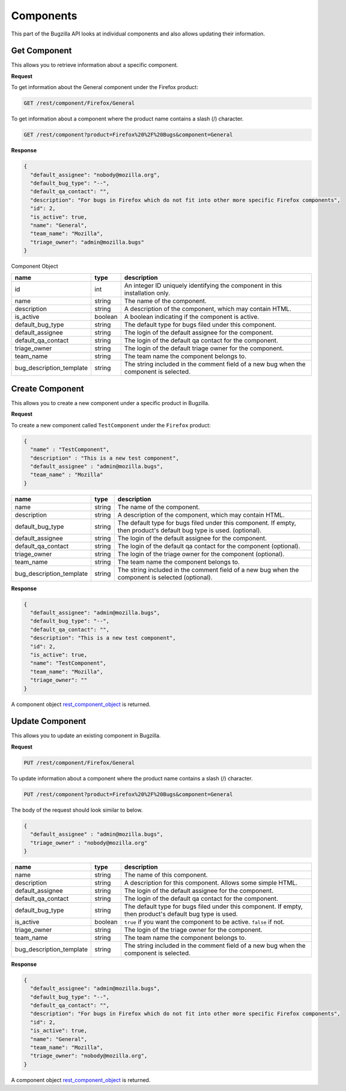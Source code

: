 Components
==========

This part of the Bugzilla API looks at individual components and also allows updating their information.

.. _rest_get_component:

Get Component
-------------

This allows you to retrieve information about a specific component.

**Request**

To get information about the General component under the Firefox product:

.. code-block:: text

   GET /rest/component/Firefox/General

To get information about a component where the product name contains a slash (/) character.

.. code-block:: text

   GET /rest/component?product=Firefox%20%2F%20Bugs&component=General

**Response**

.. code-block:: js

   {
     "default_assignee": "nobody@mozilla.org",
     "default_bug_type": "--",
     "default_qa_contact": "",
     "description": "For bugs in Firefox which do not fit into other more specific Firefox components",
     "id": 2,
     "is_active": true,
     "name": "General",
     "team_name": "Mozilla",
     "triage_owner": "admin@mozilla.bugs"
   }

.. _rest_component_object:

Component Object

========================  =======  ========================================================
name                      type     description
========================  =======  ========================================================
id                        int      An integer ID uniquely identifying the component in
                                   this installation only.
name                      string   The name of the component.
description               string   A description of the component, which may contain HTML.
is_active                 boolean  A boolean indicating if the component is active.
default_bug_type          string   The default type for bugs filed under this component.
default_assignee          string   The login of the default assignee for the component.
default_qa_contact        string   The login of the default qa contact for the component.
triage_owner              string   The login of the default triage owner for the component.
team_name                 string   The team name the component belongs to.
bug_description_template  string   The string included in the comment field of a new bug
                                   when the component is selected.
========================  =======  ========================================================

.. _rest_component_create:

Create Component
----------------

This allows you to create a new component under a specific product in Bugzilla.

**Request**

To create a new component called ``TestComponent`` under the ``Firefox`` product:

.. code-block:: text

  {
    "name" : "TestComponent",
    "description" : "This is a new test component",
    "default_assignee" : "admin@mozilla.bugs",
    "team_name" : "Mozilla"
  }

========================  ======  =================================================================
name                      type    description
========================  ======  =================================================================
name                      string  The name of the component.
description               string  A description of the component, which may contain HTML.
default_bug_type          string  The default type for bugs filed under this component.
                                  If empty, then product's default bug type is used. (optional).
default_assignee          string  The login of the default assignee for the component.
default_qa_contact        string  The login of the default qa contact for the component (optional).
triage_owner              string  The login of the triage owner for the component (optional).
team_name                 string  The team name the component belongs to.
bug_description_template  string  The string included in the comment field of a new bug
                                  when the component is selected (optional).
========================  ======  =================================================================

**Response**

.. code-block:: js

   {
     "default_assignee": "admin@mozilla.bugs",
     "default_bug_type": "--",
     "default_qa_contact": "",
     "description": "This is a new test component",
     "id": 2,
     "is_active": true,
     "name": "TestComponent",
     "team_name": "Mozilla",
     "triage_owner": ""
   }

A component object `rest_component_object`_ is returned.

.. _rest_component_update:

Update Component
----------------

This allows you to update an existing component in Bugzilla.

**Request**

.. code-block:: text

   PUT /rest/component/Firefox/General

To update information about a component where the product name contains a slash (/) character.

.. code-block:: text

   PUT /rest/component?product=Firefox%20%2F%20Bugs&component=General

The body of the request should look similar to below.

.. code-block:: js

   {
     "default_assignee" : "admin@mozilla.bugs",
     "triage_owner" : "nobody@mozilla.org"
   }

========================  =======  ======================================================
name                      type     description
========================  =======  ======================================================
name                      string   The name of this component.
description               string   A description for this component. Allows some simple
                                   HTML.
default_assignee          string   The login of the default assignee for the component.
default_qa_contact        string   The login of the default qa contact for the component.
default_bug_type          string   The default type for bugs filed under this component.
                                   If empty, then product's default bug type is used.
is_active                 boolean  ``true`` if you want the component to be active.
                                   ``false`` if not.
triage_owner              string   The login of the triage owner for the component.
team_name                 string   The team name the component belongs to.
bug_description_template  string   The string included in the comment field of a new bug
                                   when the component is selected.
========================  =======  ======================================================

**Response**

.. code-block:: js

   {
     "default_assignee": "admin@mozilla.bugs",
     "default_bug_type": "--",
     "default_qa_contact": "",
     "description": "For bugs in Firefox which do not fit into other more specific Firefox components",
     "id": 2,
     "is_active": true,
     "name": "General",
     "team_name": "Mozilla",
     "triage_owner": "nobody@mozilla.org",
   }

A component object `rest_component_object`_ is returned.
